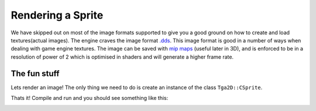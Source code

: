 Rendering a Sprite
===================

We have skipped out on most of the image formats supported to give you a good ground on how to create and load textures(actual images).
The engine craves the image format `.dds`_.
This image format is good in a number of ways when dealing with game engine textures.
The image can be saved with `mip maps`_ (useful later in 3D), and is enforced to be in a resolution of power of 2 which is optimised in shaders and will generate a higher frame rate.

.. _.dds: https://en.wikipedia.org/wiki/DirectDraw_Surface
.. _mip maps: https://en.wikipedia.org/wiki/Mipmap


The fun stuff
^^^^^^^^^^^^^^^^^^^

Lets render an image!
The only thing we need to do is create an instance of the class ``Tga2D::CSprite``.

.. code-block:: cpp
	:caption: GameWorld.h
	:name: gameworld_h
	:linenos:
	:emphasize-lines: 5,17

	#pragma once

	namespace Tga2D
	{
		class CSprite;
	}

	class CGameWorld
	{
	public:
		CGameWorld();
		~CGameWorld();
		void Init();
		void Update(float aTimeDelta);

	private:
		Tga2D::CSprite* mySprite;
	};

.. code-block:: cpp
	:caption: GameWorld.cpp
	:name: gameworld_cpp
	:linenos:
	:emphasize-lines: 3,7,13

	#include "stdafx.h"
	#include "GameWorld.h"
	#include <tga2d/sprite/sprite.h>

	void CGameWorld::Init()
	{
		mySprite = new Tga2D::CSprite("tga_logo.dds");
		mySprite->SetPosition(Tga2D::Vector2f(0.5f, 0.5f));
	}

	void CGameWorld::Update(float aTimeDelta)
	{
		mySprite->Render();
	}


Thats it! Compile and run and you should see something like this:

.. image:: /images/tutorial-2-1.png
